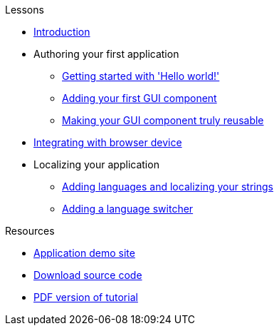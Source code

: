 .Lessons
* xref:Introduction.adoc[Introduction]
* Authoring your first application
** xref:HelloWorld.adoc[Getting started with 'Hello world!']
** xref:FirstComponent.adoc[Adding your first GUI component]
** xref:ComponentReusability.adoc[Making your GUI component truly reusable]
* xref:DeviceIntegrationBrowser.adoc[Integrating with browser device]
* Localizing your application
** xref:LocalizingYourApplication.adoc[Adding languages and localizing your strings]
** xref:LanguageSwitcher.adoc[Adding a language switcher]

.Resources
* xref:DemoSite.adoc[Application demo site]
* xref:DownloadCode.adoc[Download source code]
* link:{attachmentsdir}/pdf/Tutorial.pdf[PDF version of tutorial]